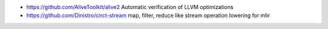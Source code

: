 
* https://github.com/AliveToolkit/alive2 Automatic verification of LLVM optimizations
* https://github.com/Dinistro/circt-stream  map, filter, reduce like stream operation lowering for mlir